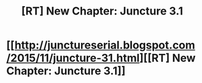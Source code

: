#+TITLE: [RT] New Chapter: Juncture 3.1

* [[http://junctureserial.blogspot.com/2015/11/juncture-31.html][[RT] New Chapter: Juncture 3.1]]
:PROPERTIES:
:Author: AHatfulOfBomb
:Score: 6
:DateUnix: 1446997085.0
:DateShort: 2015-Nov-08
:END:
